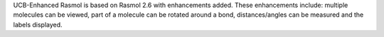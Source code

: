 .. title: RasMol-UCB
.. slug: rasmol-ucb
.. date: 2013-03-04
.. tags: 3D Viewer
.. link: http://mc2.cchem.berkeley.edu/Rasmol/
.. category: Freeware
.. type: text freeware
.. comments: 

UCB-Enhanced Rasmol is based on Rasmol 2.6 with enhancements added. These enhancements include: multiple molecules can be viewed, part of a molecule can be rotated around a bond, distances/angles can be measured and the labels displayed.
